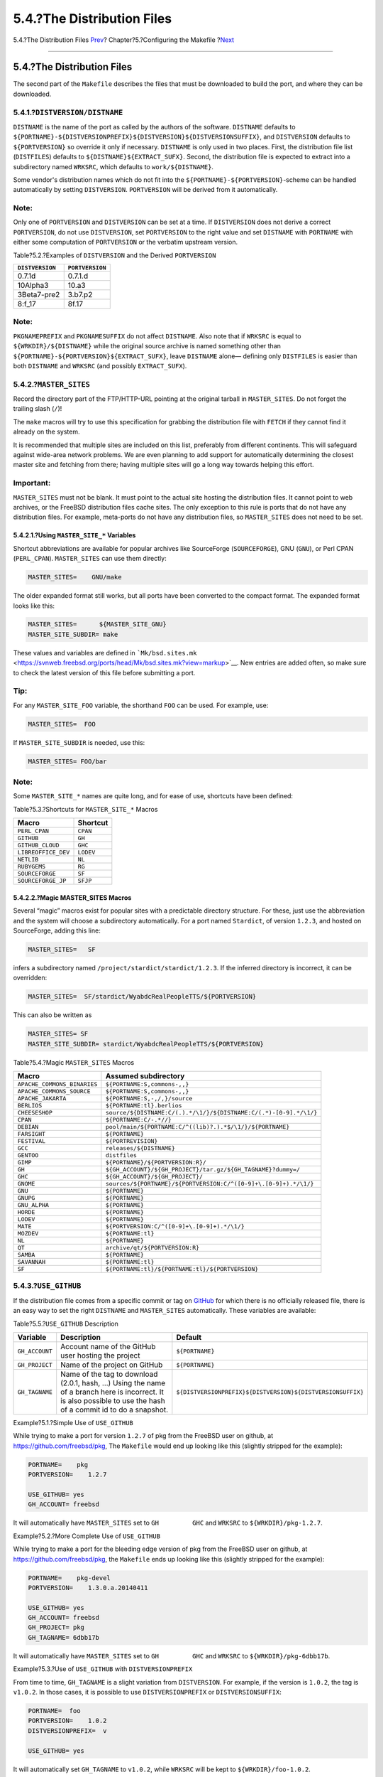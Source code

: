 ===========================
5.4.?The Distribution Files
===========================

.. raw:: html

   <div class="navheader">

5.4.?The Distribution Files
`Prev <makefile-categories.html>`__?
Chapter?5.?Configuring the Makefile
?\ `Next <makefile-maintainer.html>`__

--------------

.. raw:: html

   </div>

.. raw:: html

   <div class="sect1">

.. raw:: html

   <div class="titlepage" xmlns="">

.. raw:: html

   <div>

.. raw:: html

   <div>

5.4.?The Distribution Files
---------------------------

.. raw:: html

   </div>

.. raw:: html

   </div>

.. raw:: html

   </div>

The second part of the ``Makefile`` describes the files that must be
downloaded to build the port, and where they can be downloaded.

.. raw:: html

   <div class="sect2">

.. raw:: html

   <div class="titlepage" xmlns="">

.. raw:: html

   <div>

.. raw:: html

   <div>

5.4.1.?\ ``DISTVERSION/DISTNAME``
~~~~~~~~~~~~~~~~~~~~~~~~~~~~~~~~~

.. raw:: html

   </div>

.. raw:: html

   </div>

.. raw:: html

   </div>

``DISTNAME`` is the name of the port as called by the authors of the
software. ``DISTNAME`` defaults to
``${PORTNAME}-${DISTVERSIONPREFIX}${DISTVERSION}${DISTVERSIONSUFFIX}``,
and ``DISTVERSION`` defaults to ``${PORTVERSION}`` so override it only
if necessary. ``DISTNAME`` is only used in two places. First, the
distribution file list (``DISTFILES``) defaults to
``${DISTNAME}``\ ``${EXTRACT_SUFX}``. Second, the distribution file is
expected to extract into a subdirectory named ``WRKSRC``, which defaults
to ``work/${DISTNAME}``.

Some vendor's distribution names which do not fit into the
``${PORTNAME}-${PORTVERSION}``-scheme can be handled automatically by
setting ``DISTVERSION``. ``PORTVERSION`` will be derived from it
automatically.

.. raw:: html

   <div class="note" xmlns="">

Note:
~~~~~

Only one of ``PORTVERSION`` and ``DISTVERSION`` can be set at a time. If
``DISTVERSION`` does not derive a correct ``PORTVERSION``, do not use
``DISTVERSION``, set ``PORTVERSION`` to the right value and set
``DISTNAME`` with ``PORTNAME`` with either some computation of
``PORTVERSION`` or the verbatim upstream version.

.. raw:: html

   </div>

.. raw:: html

   <div class="table">

.. raw:: html

   <div class="table-title">

Table?5.2.?Examples of ``DISTVERSION`` and the Derived ``PORTVERSION``

.. raw:: html

   </div>

.. raw:: html

   <div class="table-contents">

+-------------------+-------------------+
| ``DISTVERSION``   | ``PORTVERSION``   |
+===================+===================+
| 0.7.1d            | 0.7.1.d           |
+-------------------+-------------------+
| 10Alpha3          | 10.a3             |
+-------------------+-------------------+
| 3Beta7-pre2       | 3.b7.p2           |
+-------------------+-------------------+
| 8:f\_17           | 8f.17             |
+-------------------+-------------------+

.. raw:: html

   </div>

.. raw:: html

   </div>

.. raw:: html

   <div class="note" xmlns="">

Note:
~~~~~

``PKGNAMEPREFIX`` and ``PKGNAMESUFFIX`` do not affect ``DISTNAME``. Also
note that if ``WRKSRC`` is equal to ``${WRKDIR}/${DISTNAME}`` while the
original source archive is named something other than
``${PORTNAME}-${PORTVERSION}${EXTRACT_SUFX}``, leave ``DISTNAME`` alone—
defining only ``DISTFILES`` is easier than both ``DISTNAME`` and
``WRKSRC`` (and possibly ``EXTRACT_SUFX``).

.. raw:: html

   </div>

.. raw:: html

   </div>

.. raw:: html

   <div class="sect2">

.. raw:: html

   <div class="titlepage" xmlns="">

.. raw:: html

   <div>

.. raw:: html

   <div>

5.4.2.?\ ``MASTER_SITES``
~~~~~~~~~~~~~~~~~~~~~~~~~

.. raw:: html

   </div>

.. raw:: html

   </div>

.. raw:: html

   </div>

Record the directory part of the FTP/HTTP-URL pointing at the original
tarball in ``MASTER_SITES``. Do not forget the trailing slash (``/``)!

The ``make`` macros will try to use this specification for grabbing the
distribution file with ``FETCH`` if they cannot find it already on the
system.

It is recommended that multiple sites are included on this list,
preferably from different continents. This will safeguard against
wide-area network problems. We are even planning to add support for
automatically determining the closest master site and fetching from
there; having multiple sites will go a long way towards helping this
effort.

.. raw:: html

   <div class="important" xmlns="">

Important:
~~~~~~~~~~

``MASTER_SITES`` must not be blank. It must point to the actual site
hosting the distribution files. It cannot point to web archives, or the
FreeBSD distribution files cache sites. The only exception to this rule
is ports that do not have any distribution files. For example,
meta-ports do not have any distribution files, so ``MASTER_SITES`` does
not need to be set.

.. raw:: html

   </div>

.. raw:: html

   <div class="sect3">

.. raw:: html

   <div class="titlepage" xmlns="">

.. raw:: html

   <div>

.. raw:: html

   <div>

5.4.2.1.?Using ``MASTER_SITE_*`` Variables
^^^^^^^^^^^^^^^^^^^^^^^^^^^^^^^^^^^^^^^^^^

.. raw:: html

   </div>

.. raw:: html

   </div>

.. raw:: html

   </div>

Shortcut abbreviations are available for popular archives like
SourceForge (``SOURCEFORGE``), GNU (``GNU``), or Perl CPAN
(``PERL_CPAN``). ``MASTER_SITES`` can use them directly:

.. code:: programlisting

    MASTER_SITES=    GNU/make

The older expanded format still works, but all ports have been converted
to the compact format. The expanded format looks like this:

.. code:: programlisting

    MASTER_SITES=      ${MASTER_SITE_GNU}
    MASTER_SITE_SUBDIR= make

These values and variables are defined in
```Mk/bsd.sites.mk`` <https://svnweb.freebsd.org/ports/head/Mk/bsd.sites.mk?view=markup>`__.
New entries are added often, so make sure to check the latest version of
this file before submitting a port.

.. raw:: html

   <div class="tip" xmlns="">

Tip:
~~~~

For any ``MASTER_SITE_FOO`` variable, the shorthand ``FOO`` can be used.
For example, use:

.. code:: programlisting

    MASTER_SITES=  FOO

If ``MASTER_SITE_SUBDIR`` is needed, use this:

.. code:: programlisting

    MASTER_SITES= FOO/bar

.. raw:: html

   </div>

.. raw:: html

   <div class="note" xmlns="">

Note:
~~~~~

Some ``MASTER_SITE_*`` names are quite long, and for ease of use,
shortcuts have been defined:

.. raw:: html

   <div class="table" xmlns="http://www.w3.org/1999/xhtml">

.. raw:: html

   <div class="table-title">

Table?5.3.?Shortcuts for ``MASTER_SITE_*`` Macros

.. raw:: html

   </div>

.. raw:: html

   <div class="table-contents">

+-----------------------+-------------+
| Macro                 | Shortcut    |
+=======================+=============+
| ``PERL_CPAN``         | ``CPAN``    |
+-----------------------+-------------+
| ``GITHUB``            | ``GH``      |
+-----------------------+-------------+
| ``GITHUB_CLOUD``      | ``GHC``     |
+-----------------------+-------------+
| ``LIBREOFFICE_DEV``   | ``LODEV``   |
+-----------------------+-------------+
| ``NETLIB``            | ``NL``      |
+-----------------------+-------------+
| ``RUBYGEMS``          | ``RG``      |
+-----------------------+-------------+
| ``SOURCEFORGE``       | ``SF``      |
+-----------------------+-------------+
| ``SOURCEFORGE_JP``    | ``SFJP``    |
+-----------------------+-------------+

.. raw:: html

   </div>

.. raw:: html

   </div>

.. raw:: html

   </div>

.. raw:: html

   </div>

.. raw:: html

   <div class="sect3">

.. raw:: html

   <div class="titlepage" xmlns="">

.. raw:: html

   <div>

.. raw:: html

   <div>

5.4.2.2.?Magic MASTER\_SITES Macros
^^^^^^^^^^^^^^^^^^^^^^^^^^^^^^^^^^^

.. raw:: html

   </div>

.. raw:: html

   </div>

.. raw:: html

   </div>

Several “magic” macros exist for popular sites with a predictable
directory structure. For these, just use the abbreviation and the system
will choose a subdirectory automatically. For a port named ``Stardict``,
of version ``1.2.3``, and hosted on SourceForge, adding this line:

.. code:: programlisting

    MASTER_SITES=   SF

infers a subdirectory named ``/project/stardict/stardict/1.2.3``. If the
inferred directory is incorrect, it can be overridden:

.. code:: programlisting

    MASTER_SITES=  SF/stardict/WyabdcRealPeopleTTS/${PORTVERSION}

This can also be written as

.. code:: programlisting

    MASTER_SITES= SF
    MASTER_SITE_SUBDIR= stardict/WyabdcRealPeopleTTS/${PORTVERSION}

.. raw:: html

   <div class="table">

.. raw:: html

   <div class="table-title">

Table?5.4.?Magic ``MASTER_SITES`` Macros

.. raw:: html

   </div>

.. raw:: html

   <div class="table-contents">

+-------------------------------+---------------------------------------------------------------------+
| Macro                         | Assumed subdirectory                                                |
+===============================+=====================================================================+
| ``APACHE_COMMONS_BINARIES``   | ``${PORTNAME:S,commons-,,}``                                        |
+-------------------------------+---------------------------------------------------------------------+
| ``APACHE_COMMONS_SOURCE``     | ``${PORTNAME:S,commons-,,}``                                        |
+-------------------------------+---------------------------------------------------------------------+
| ``APACHE_JAKARTA``            | ``${PORTNAME:S,-,/,}/source``                                       |
+-------------------------------+---------------------------------------------------------------------+
| ``BERLIOS``                   | ``${PORTNAME:tl}.berlios``                                          |
+-------------------------------+---------------------------------------------------------------------+
| ``CHEESESHOP``                | ``source/${DISTNAME:C/(.).*/\1/}/${DISTNAME:C/(.*)-[0-9].*/\1/}``   |
+-------------------------------+---------------------------------------------------------------------+
| ``CPAN``                      | ``${PORTNAME:C/-.*//}``                                             |
+-------------------------------+---------------------------------------------------------------------+
| ``DEBIAN``                    | ``pool/main/${PORTNAME:C/^((lib)?.).*$/\1/}/${PORTNAME}``           |
+-------------------------------+---------------------------------------------------------------------+
| ``FARSIGHT``                  | ``${PORTNAME}``                                                     |
+-------------------------------+---------------------------------------------------------------------+
| ``FESTIVAL``                  | ``${PORTREVISION}``                                                 |
+-------------------------------+---------------------------------------------------------------------+
| ``GCC``                       | ``releases/${DISTNAME}``                                            |
+-------------------------------+---------------------------------------------------------------------+
| ``GENTOO``                    | ``distfiles``                                                       |
+-------------------------------+---------------------------------------------------------------------+
| ``GIMP``                      | ``${PORTNAME}/${PORTVERSION:R}/``                                   |
+-------------------------------+---------------------------------------------------------------------+
| ``GH``                        | ``${GH_ACCOUNT}/${GH_PROJECT}/tar.gz/${GH_TAGNAME}?dummy=/``        |
+-------------------------------+---------------------------------------------------------------------+
| ``GHC``                       | ``${GH_ACCOUNT}/${GH_PROJECT}/``                                    |
+-------------------------------+---------------------------------------------------------------------+
| ``GNOME``                     | ``sources/${PORTNAME}/${PORTVERSION:C/^([0-9]+\.[0-9]+).*/\1/}``    |
+-------------------------------+---------------------------------------------------------------------+
| ``GNU``                       | ``${PORTNAME}``                                                     |
+-------------------------------+---------------------------------------------------------------------+
| ``GNUPG``                     | ``${PORTNAME}``                                                     |
+-------------------------------+---------------------------------------------------------------------+
| ``GNU_ALPHA``                 | ``${PORTNAME}``                                                     |
+-------------------------------+---------------------------------------------------------------------+
| ``HORDE``                     | ``${PORTNAME}``                                                     |
+-------------------------------+---------------------------------------------------------------------+
| ``LODEV``                     | ``${PORTNAME}``                                                     |
+-------------------------------+---------------------------------------------------------------------+
| ``MATE``                      | ``${PORTVERSION:C/^([0-9]+\.[0-9]+).*/\1/}``                        |
+-------------------------------+---------------------------------------------------------------------+
| ``MOZDEV``                    | ``${PORTNAME:tl}``                                                  |
+-------------------------------+---------------------------------------------------------------------+
| ``NL``                        | ``${PORTNAME}``                                                     |
+-------------------------------+---------------------------------------------------------------------+
| ``QT``                        | ``archive/qt/${PORTVERSION:R}``                                     |
+-------------------------------+---------------------------------------------------------------------+
| ``SAMBA``                     | ``${PORTNAME}``                                                     |
+-------------------------------+---------------------------------------------------------------------+
| ``SAVANNAH``                  | ``${PORTNAME:tl}``                                                  |
+-------------------------------+---------------------------------------------------------------------+
| ``SF``                        | ``${PORTNAME:tl}/${PORTNAME:tl}/${PORTVERSION}``                    |
+-------------------------------+---------------------------------------------------------------------+

.. raw:: html

   </div>

.. raw:: html

   </div>

.. raw:: html

   </div>

.. raw:: html

   </div>

.. raw:: html

   <div class="sect2">

.. raw:: html

   <div class="titlepage" xmlns="">

.. raw:: html

   <div>

.. raw:: html

   <div>

5.4.3.?\ ``USE_GITHUB``
~~~~~~~~~~~~~~~~~~~~~~~

.. raw:: html

   </div>

.. raw:: html

   </div>

.. raw:: html

   </div>

If the distribution file comes from a specific commit or tag on
`GitHub <https://github.com>`__ for which there is no officially
released file, there is an easy way to set the right ``DISTNAME`` and
``MASTER_SITES`` automatically. These variables are available:

.. raw:: html

   <div class="table">

.. raw:: html

   <div class="table-title">

Table?5.5.?\ ``USE_GITHUB`` Description

.. raw:: html

   </div>

.. raw:: html

   <div class="table-contents">

+------------------+---------------------------------------------------------------------------------------------------------------------------------------------------------------------+--------------------------------------------------------------+
| Variable         | Description                                                                                                                                                         | Default                                                      |
+==================+=====================================================================================================================================================================+==============================================================+
| ``GH_ACCOUNT``   | Account name of the GitHub user hosting the project                                                                                                                 | ``${PORTNAME}``                                              |
+------------------+---------------------------------------------------------------------------------------------------------------------------------------------------------------------+--------------------------------------------------------------+
| ``GH_PROJECT``   | Name of the project on GitHub                                                                                                                                       | ``${PORTNAME}``                                              |
+------------------+---------------------------------------------------------------------------------------------------------------------------------------------------------------------+--------------------------------------------------------------+
| ``GH_TAGNAME``   | Name of the tag to download (2.0.1, hash, ...) Using the name of a branch here is incorrect. It is also possible to use the hash of a commit id to do a snapshot.   | ``${DISTVERSIONPREFIX}${DISTVERSION}${DISTVERSIONSUFFIX}``   |
+------------------+---------------------------------------------------------------------------------------------------------------------------------------------------------------------+--------------------------------------------------------------+

.. raw:: html

   </div>

.. raw:: html

   </div>

.. raw:: html

   <div class="example">

.. raw:: html

   <div class="example-title">

Example?5.1.?Simple Use of ``USE_GITHUB``

.. raw:: html

   </div>

.. raw:: html

   <div class="example-contents">

While trying to make a port for version ``1.2.7`` of pkg from the
FreeBSD user on github, at https://github.com/freebsd/pkg, The
``Makefile`` would end up looking like this (slightly stripped for the
example):

.. code:: programlisting

    PORTNAME=    pkg
    PORTVERSION=    1.2.7

    USE_GITHUB= yes
    GH_ACCOUNT= freebsd

It will automatically have ``MASTER_SITES`` set to ``GH         GHC``
and ``WRKSRC`` to ``${WRKDIR}/pkg-1.2.7``.

.. raw:: html

   </div>

.. raw:: html

   </div>

.. raw:: html

   <div class="example">

.. raw:: html

   <div class="example-title">

Example?5.2.?More Complete Use of ``USE_GITHUB``

.. raw:: html

   </div>

.. raw:: html

   <div class="example-contents">

While trying to make a port for the bleeding edge version of pkg from
the FreeBSD user on github, at https://github.com/freebsd/pkg, the
``Makefile`` ends up looking like this (slightly stripped for the
example):

.. code:: programlisting

    PORTNAME=    pkg-devel
    PORTVERSION=    1.3.0.a.20140411

    USE_GITHUB= yes
    GH_ACCOUNT= freebsd
    GH_PROJECT= pkg
    GH_TAGNAME= 6dbb17b

It will automatically have ``MASTER_SITES`` set to ``GH         GHC``
and ``WRKSRC`` to ``${WRKDIR}/pkg-6dbb17b``.

.. raw:: html

   </div>

.. raw:: html

   </div>

.. raw:: html

   <div class="example">

.. raw:: html

   <div class="example-title">

Example?5.3.?Use of ``USE_GITHUB`` with ``DISTVERSIONPREFIX``

.. raw:: html

   </div>

.. raw:: html

   <div class="example-contents">

From time to time, ``GH_TAGNAME`` is a slight variation from
``DISTVERSION``. For example, if the version is ``1.0.2``, the tag is
``v1.0.2``. In those cases, it is possible to use ``DISTVERSIONPREFIX``
or ``DISTVERSIONSUFFIX``:

.. code:: programlisting

    PORTNAME=  foo
    PORTVERSION=    1.0.2
    DISTVERSIONPREFIX=  v

    USE_GITHUB= yes

It will automatically set ``GH_TAGNAME`` to ``v1.0.2``, while ``WRKSRC``
will be kept to ``${WRKDIR}/foo-1.0.2``.

.. raw:: html

   </div>

.. raw:: html

   </div>

.. raw:: html

   <div class="sect3">

.. raw:: html

   <div class="titlepage" xmlns="">

.. raw:: html

   <div>

.. raw:: html

   <div>

5.4.3.1.?Fetching Multiple Files From GitHub
^^^^^^^^^^^^^^^^^^^^^^^^^^^^^^^^^^^^^^^^^^^^

.. raw:: html

   </div>

.. raw:: html

   </div>

.. raw:: html

   </div>

The ``USE_GITHUB`` framework also supports fetching multiple
distribution files from different places in GitHub. It works in a way
very similar to `Section?5.4.8, “Multiple Distribution or Patches Files
from Multiple
Locations” <makefile-distfiles.html#porting-master-sites-n>`__.

Multiple values are added to ``GH_ACCOUNT``, ``GH_PROJECT``, and
``GH_TAGNAME``. Each different value is assigned a tag. The main value
can either have no tag, or the ``:DEFAULT`` tag. A value can be omitted
if it is the same as the default as listed in `Table?5.5,
“\ ``USE_GITHUB``
Description” <makefile-distfiles.html#makefile-master_sites-github-description>`__.

For each tag, a ``${WRKSRC_tag``} helper variable is created, containing
the directory into which the file has been extracted. The
``${WRKSRC_tag``} variables can be used to move directories around
during ``post-extract``, or add to ``CONFIGURE_ARGS``, or whatever is
needed so that the software builds correctly.

.. raw:: html

   <div class="example">

.. raw:: html

   <div class="example-title">

Example?5.4.?Use of ``USE_GITHUB`` with Multiple Distribution Files

.. raw:: html

   </div>

.. raw:: html

   <div class="example-contents">

From time to time, there is a need to fetch more than one distribution
file. For example, when the upstream git repository uses submodules.
This can be done easily using tags in the ``GH_*`` variables:

.. code:: programlisting

    PORTNAME= foo
    PORTVERSION=    1.0.2

    USE_GITHUB= yes
    GH_ACCOUNT= bar:icons,contrib
    GH_PROJECT= foo-icons:icons foo-contrib:contrib
    GH_TAGNAME= 1.0:icons fa579bc:contrib

    CONFIGURE_ARGS= --with-contrib=${WRKSRC_contrib}

    post-extract:
          @${MV} ${WRKSRC_icons} ${WRKSRC}/icons

This will fetch three distribution files from github. The default one
comes from ``foo/foo`` and is version ``1.0.2``. The second one, tagged
``icons``, comes from ``bar/foo-icons`` and is in version ``1.0``. The
third one comes from ``bar/foo-contrib`` and uses the Git commit
``fa579bc``. The distribution files are named
``foo-foo-1.0.2_GH0.tar.gz``, ``bar-foo-icons-1.0_GH0.tar.gz``, and
``bar-foo-contrib-fa579bc_GH0.tar.gz``.

All the distribution files are extracted in ``${WRKDIR}`` in their
respective subdirectories. The default file is still extracted in
``${WRKSRC}``, in this case, ``${WRKDIR}/foo-1.0.2``. Each additional
distribution file is extracted in ``${WRKSRC_tag``}. Here, for the
``icons`` tag, it is called ``${WRKSRC_icons}`` and it contains
``${WRKDIR}/foo-icons-1.0``. The file with the ``contrib`` tag is called
``${WRKSRC_contrib}`` and contains ``${WRKDIR}/foo-contrib-fa579bc``.

.. raw:: html

   </div>

.. raw:: html

   </div>

.. raw:: html

   </div>

.. raw:: html

   </div>

.. raw:: html

   <div class="sect2">

.. raw:: html

   <div class="titlepage" xmlns="">

.. raw:: html

   <div>

.. raw:: html

   <div>

5.4.4.?\ ``EXTRACT_SUFX``
~~~~~~~~~~~~~~~~~~~~~~~~~

.. raw:: html

   </div>

.. raw:: html

   </div>

.. raw:: html

   </div>

If there is one distribution file, and it uses an odd suffix to indicate
the compression mechanism, set ``EXTRACT_SUFX``.

For example, if the distribution file was named ``foo.tar.gzip`` instead
of the more normal ``foo.tar.gz``, write:

.. code:: programlisting

    DISTNAME=   foo
    EXTRACT_SUFX=   .tar.gzip

The ``USES=tar[:xxx``], ``USES=lha`` or ``USES=zip`` automatically set
``EXTRACT_SUFX`` to the most common archives extensions as necessary,
see `Chapter?15, *Values of ``USES``* <uses.html#uses-values>`__ for
more details. If neither of these are set then ``EXTRACT_SUFX`` defaults
to ``.tar.gz``.

.. raw:: html

   <div class="note" xmlns="">

Note:
~~~~~

As ``EXTRACT_SUFX`` is only used in ``DISTFILES``, only set one of
them..

.. raw:: html

   </div>

.. raw:: html

   </div>

.. raw:: html

   <div class="sect2">

.. raw:: html

   <div class="titlepage" xmlns="">

.. raw:: html

   <div>

.. raw:: html

   <div>

5.4.5.?\ ``DISTFILES``
~~~~~~~~~~~~~~~~~~~~~~

.. raw:: html

   </div>

.. raw:: html

   </div>

.. raw:: html

   </div>

Sometimes the names of the files to be downloaded have no resemblance to
the name of the port. For example, it might be called ``source.tar.gz``
or similar. In other cases the application's source code might be in
several different archives, all of which must be downloaded.

If this is the case, set ``DISTFILES`` to be a space separated list of
all the files that must be downloaded.

.. code:: programlisting

    DISTFILES=   source1.tar.gz source2.tar.gz

If not explicitly set, ``DISTFILES`` defaults to
``${DISTNAME}${EXTRACT_SUFX}``.

.. raw:: html

   </div>

.. raw:: html

   <div class="sect2">

.. raw:: html

   <div class="titlepage" xmlns="">

.. raw:: html

   <div>

.. raw:: html

   <div>

5.4.6.?\ ``EXTRACT_ONLY``
~~~~~~~~~~~~~~~~~~~~~~~~~

.. raw:: html

   </div>

.. raw:: html

   </div>

.. raw:: html

   </div>

If only some of the ``DISTFILES`` must be extracted—for example, one of
them is the source code, while another is an uncompressed document—list
the filenames that must be extracted in ``EXTRACT_ONLY``.

.. code:: programlisting

    DISTFILES=    source.tar.gz manual.html
    EXTRACT_ONLY=   source.tar.gz

When none of the ``DISTFILES`` need to be uncompressed, set
``EXTRACT_ONLY`` to the empty string.

.. code:: programlisting

    EXTRACT_ONLY=

.. raw:: html

   </div>

.. raw:: html

   <div class="sect2">

.. raw:: html

   <div class="titlepage" xmlns="">

.. raw:: html

   <div>

.. raw:: html

   <div>

5.4.7.?\ ``PATCHFILES``
~~~~~~~~~~~~~~~~~~~~~~~

.. raw:: html

   </div>

.. raw:: html

   </div>

.. raw:: html

   </div>

If the port requires some additional patches that are available by FTP
or HTTP, set ``PATCHFILES`` to the names of the files and
``PATCH_SITES`` to the URL of the directory that contains them (the
format is the same as ``MASTER_SITES``).

If the patch is not relative to the top of the source tree (that is,
``WRKSRC``) because it contains some extra pathnames, set
``PATCH_DIST_STRIP`` accordingly. For instance, if all the pathnames in
the patch have an extra ``foozolix-1.0/`` in front of the filenames,
then set ``PATCH_DIST_STRIP=-p1``.

Do not worry if the patches are compressed; they will be decompressed
automatically if the filenames end with ``.Z``, ``.gz``, ``.bz2`` or
``.xz``.

If the patch is distributed with some other files, such as
documentation, in a ``gzip``\ ped tarball, using ``PATCHFILES`` is not
possible. If that is the case, add the name and the location of the
patch tarball to ``DISTFILES`` and ``MASTER_SITES``. Then, use
``EXTRA_PATCHES`` to point to those files and ``bsd.port.mk`` will
automatically apply them. In particular, do *not* copy patch files into
``${PATCHDIR}``. That directory may not be writable.

.. raw:: html

   <div class="tip" xmlns="">

Tip:
~~~~

If there are multiple patches and they need mixed values for the strip
parameter, it can be added alongside the patch name in ``PATCHFILES``,
e.g:

.. code:: programlisting

    PATCHFILES= patch1 patch2:-p1

This does not conflict with `the master site grouping
feature <makefile-distfiles.html#porting-master-sites-n>`__, adding a
group also works:

.. code:: programlisting

    PATCHFILES= patch2:-p1:source2

.. raw:: html

   </div>

.. raw:: html

   <div class="note" xmlns="">

Note:
~~~~~

The tarball will have been extracted alongside the regular source by
then, so there is no need to explicitly extract it if it is a regular
``gzip``\ ped or ``compress``\ ed tarball. Take extra care not to
overwrite something that already exists in that directory if extracting
it manually. Also, do not forget to add a command to remove the copied
patch in the ``pre-clean`` target.

.. raw:: html

   </div>

.. raw:: html

   </div>

.. raw:: html

   <div class="sect2">

.. raw:: html

   <div class="titlepage" xmlns="">

.. raw:: html

   <div>

.. raw:: html

   <div>

5.4.8.?Multiple Distribution or Patches Files from Multiple Locations
~~~~~~~~~~~~~~~~~~~~~~~~~~~~~~~~~~~~~~~~~~~~~~~~~~~~~~~~~~~~~~~~~~~~~

.. raw:: html

   </div>

.. raw:: html

   </div>

.. raw:: html

   </div>

(Consider this to be a somewhat “advanced topic”; those new to this
document may wish to skip this section at first).

This section has information on the fetching mechanism known as both
``MASTER_SITES:n`` and ``MASTER_SITES_NN``. We will refer to this
mechanism as ``MASTER_SITES:n``.

A little background first. OpenBSD has a neat feature inside
``DISTFILES`` and ``PATCHFILES`` which allows files and patches to be
postfixed with ``:n`` identifiers. Here, ``n`` can be both ``[0-9]`` and
denote a group designation. For example:

.. code:: programlisting

    DISTFILES=  alpha:0 beta:1

In OpenBSD, distribution file ``alpha`` will be associated with variable
``MASTER_SITES0`` instead of our common ``MASTER_SITES`` and ``beta``
with ``MASTER_SITES1``.

This is a very interesting feature which can decrease that endless
search for the correct download site.

Just picture 2 files in ``DISTFILES`` and 20 sites in ``MASTER_SITES``,
the sites slow as hell where ``beta`` is carried by all sites in
``MASTER_SITES``, and ``alpha`` can only be found in the 20th site. It
would be such a waste to check all of them if the maintainer knew this
beforehand, would it not? Not a good start for that lovely weekend!

Now that you have the idea, just imagine more ``DISTFILES`` and more
``MASTER_SITES``. Surely our “distfiles survey meister” would appreciate
the relief to network strain that this would bring.

In the next sections, information will follow on the FreeBSD
implementation of this idea. We improved a bit on OpenBSD's concept.

.. raw:: html

   <div class="sect3">

.. raw:: html

   <div class="titlepage" xmlns="">

.. raw:: html

   <div>

.. raw:: html

   <div>

5.4.8.1.?Simplified Information
^^^^^^^^^^^^^^^^^^^^^^^^^^^^^^^

.. raw:: html

   </div>

.. raw:: html

   </div>

.. raw:: html

   </div>

This section explains how to quickly prepare fine grained fetching of
multiple distribution files and patches from different sites and
subdirectories. We describe here a case of simplified ``MASTER_SITES:n``
usage. This will be sufficient for most scenarios. More detailed
information are available in `Section?5.4.8.2, “Detailed
Information” <makefile-distfiles.html#ports-master-sites-n-detailed>`__.

Some applications consist of multiple distribution files that must be
downloaded from a number of different sites. For example, Ghostscript
consists of the core of the program, and then a large number of driver
files that are used depending on the user's printer. Some of these
driver files are supplied with the core, but many others must be
downloaded from a variety of different sites.

To support this, each entry in ``DISTFILES`` may be followed by a colon
and a “tag name”. Each site listed in ``MASTER_SITES`` is then followed
by a colon, and the tag that indicates which distribution files are
downloaded from this site.

For example, consider an application with the source split in two parts,
``source1.tar.gz`` and ``source2.tar.gz``, which must be downloaded from
two different sites. The port's ``Makefile`` would include lines like
`Example?5.5, “Simplified Use of ``MASTER_SITES:n`` with One File Per
Site” <makefile-distfiles.html#ports-master-sites-n-example-simple-use-one-file-per-site>`__.

.. raw:: html

   <div class="example">

.. raw:: html

   <div class="example-title">

Example?5.5.?Simplified Use of ``MASTER_SITES:n`` with One File Per Site

.. raw:: html

   </div>

.. raw:: html

   <div class="example-contents">

.. code:: programlisting

    MASTER_SITES= ftp://ftp1.example.com/:source1 \
            http://www.example.com/:source2
    DISTFILES=  source1.tar.gz:source1 \
            source2.tar.gz:source2

.. raw:: html

   </div>

.. raw:: html

   </div>

Multiple distribution files can have the same tag. Continuing the
previous example, suppose that there was a third distfile,
``source3.tar.gz``, that is downloaded from ``ftp.example2.com``. The
``Makefile`` would then be written like `Example?5.6, “Simplified Use of
``MASTER_SITES:n`` with More Than One File Per
Site” <makefile-distfiles.html#ports-master-sites-n-example-simple-use-more-than-one-file-per-site>`__.

.. raw:: html

   <div class="example">

.. raw:: html

   <div class="example-title">

Example?5.6.?Simplified Use of ``MASTER_SITES:n`` with More Than One
File Per Site

.. raw:: html

   </div>

.. raw:: html

   <div class="example-contents">

.. code:: programlisting

    MASTER_SITES=   ftp://ftp.example.com/:source1 \
            http://www.example.com/:source2
    DISTFILES=  source1.tar.gz:source1 \
            source2.tar.gz:source2 \
            source3.tar.gz:source2

.. raw:: html

   </div>

.. raw:: html

   </div>

.. raw:: html

   </div>

.. raw:: html

   <div class="sect3">

.. raw:: html

   <div class="titlepage" xmlns="">

.. raw:: html

   <div>

.. raw:: html

   <div>

5.4.8.2.?Detailed Information
^^^^^^^^^^^^^^^^^^^^^^^^^^^^^

.. raw:: html

   </div>

.. raw:: html

   </div>

.. raw:: html

   </div>

Okay, so the previous example did not reflect the new port's needs? In
this section we will explain in detail how the fine grained fetching
mechanism ``MASTER_SITES:n`` works and how it can be used.

.. raw:: html

   <div class="orderedlist">

#. Elements can be postfixed with ``:n`` where *``n``* is ``[^:,]+``,
   that is, *``n``* could conceptually be any alphanumeric string but we
   will limit it to ``[a-zA-Z_][0-9a-zA-Z_]+`` for now.

   Moreover, string matching is case sensitive; that is, ``n`` is
   different from ``N``.

   However, these words cannot be used for postfixing purposes since
   they yield special meaning: ``default``, ``all`` and ``ALL`` (they
   are used internally in item
   `ii <makefile-distfiles.html#porting-master-sites-n-what-changes-in-port-targets>`__).
   Furthermore, ``DEFAULT`` is a special purpose word (check item
   `3 <makefile-distfiles.html#porting-master-sites-n-DEFAULT-group>`__).

#. Elements postfixed with ``:n`` belong to the group ``n``, ``:m``
   belong to group ``m`` and so forth.

#. Elements without a postfix are groupless, they all belong to the
   special group ``DEFAULT``. Any elements postfixed with ``DEFAULT``,
   is just being redundant unless an element belongs to both ``DEFAULT``
   and other groups at the same time (check item
   `5 <makefile-distfiles.html#porting-master-sites-n-comma-operator>`__).

   These examples are equivalent but the first one is preferred:

   .. code:: programlisting

       MASTER_SITES=    alpha

   .. code:: programlisting

       MASTER_SITES=    alpha:DEFAULT

#. Groups are not exclusive, an element may belong to several different
   groups at the same time and a group can either have either several
   different elements or none at all.

#. When an element belongs to several groups at the same time, use the
   comma operator (``,``).

   Instead of repeating it several times, each time with a different
   postfix, we can list several groups at once in a single postfix. For
   instance, ``:m,n,o`` marks an element that belongs to group ``m``,
   ``n`` and ``o``.

   All these examples are equivalent but the last one is preferred:

   .. code:: programlisting

       MASTER_SITES=   alpha alpha:SOME_SITE

   .. code:: programlisting

       MASTER_SITES=    alpha:DEFAULT alpha:SOME_SITE

   .. code:: programlisting

       MASTER_SITES=    alpha:SOME_SITE,DEFAULT

   .. code:: programlisting

       MASTER_SITES=  alpha:DEFAULT,SOME_SITE

#. All sites within a given group are sorted according to
   ``MASTER_SORT_AWK``. All groups within ``MASTER_SITES`` and
   ``PATCH_SITES`` are sorted as well.

#. Group semantics can be used in any of the variables ``MASTER_SITES``,
   ``PATCH_SITES``, ``MASTER_SITE_SUBDIR``, ``PATCH_SITE_SUBDIR``,
   ``DISTFILES``, and ``PATCHFILES`` according to this syntax:

   .. raw:: html

      <div class="orderedlist">

   #. All ``MASTER_SITES``, ``PATCH_SITES``, ``MASTER_SITE_SUBDIR`` and
      ``PATCH_SITE_SUBDIR`` elements must be terminated with the forward
      slash ``/`` character. If any elements belong to any groups, the
      group postfix ``:n`` must come right after the terminator ``/``.
      The ``MASTER_SITES:n`` mechanism relies on the existence of the
      terminator ``/`` to avoid confusing elements where a ``:n`` is a
      valid part of the element with occurrences where ``:n`` denotes
      group ``n``. For compatibility purposes, since the ``/``
      terminator was not required before in both ``MASTER_SITE_SUBDIR``
      and ``PATCH_SITE_SUBDIR`` elements, if the postfix immediate
      preceding character is not a ``/`` then ``:n`` will be considered
      a valid part of the element instead of a group postfix even if an
      element is postfixed with ``:n``. See both `Example?5.7, “Detailed
      Use of ``MASTER_SITES:n`` in
      ``MASTER_SITE_SUBDIR``\ ” <makefile-distfiles.html#ports-master-sites-n-example-detailed-use-master-site-subdir>`__
      and `Example?5.8, “Detailed Use of ``MASTER_SITES:n`` with Comma
      Operator, Multiple Files, Multiple Sites and Multiple
      Subdirectories” <makefile-distfiles.html#ports-master-sites-n-example-detailed-use-complete-example-master-sites>`__.

      .. raw:: html

         <div class="example">

      .. raw:: html

         <div class="example-title">

      Example?5.7.?Detailed Use of ``MASTER_SITES:n`` in
      ``MASTER_SITE_SUBDIR``

      .. raw:: html

         </div>

      .. raw:: html

         <div class="example-contents">

      .. code:: programlisting

          MASTER_SITE_SUBDIR=  old:n new/:NEW

      .. raw:: html

         <div class="itemizedlist">

      -  Directories within group ``DEFAULT`` -> old:n

      -  Directories within group ``NEW`` -> new

      .. raw:: html

         </div>

      .. raw:: html

         </div>

      .. raw:: html

         </div>

      | 

      .. raw:: html

         <div class="example">

      .. raw:: html

         <div class="example-title">

      Example?5.8.?Detailed Use of ``MASTER_SITES:n`` with Comma
      Operator, Multiple Files, Multiple Sites and Multiple
      Subdirectories

      .. raw:: html

         </div>

      .. raw:: html

         <div class="example-contents">

      .. code:: programlisting

          MASTER_SITES=    http://site1/%SUBDIR%/ http://site2/:DEFAULT \
                  http://site3/:group3 http://site4/:group4 \
                  http://site5/:group5 http://site6/:group6 \
                  http://site7/:DEFAULT,group6 \
                  http://site8/%SUBDIR%/:group6,group7 \
                  http://site9/:group8
          DISTFILES=  file1 file2:DEFAULT file3:group3 \
                  file4:group4,group5,group6 file5:grouping \
                  file6:group7
          MASTER_SITE_SUBDIR= directory-trial:1 directory-n/:groupn \
                  directory-one/:group6,DEFAULT \
                  directory

      The previous example results in this fine grained fetching. Sites
      are listed in the exact order they will be used.

      .. raw:: html

         <div class="itemizedlist">

      -  ``file1`` will be fetched from

         .. raw:: html

            <div class="itemizedlist">

         -  ``MASTER_SITE_OVERRIDE``

         -  http://site1/directory-trial:1/

         -  http://site1/directory-one/

         -  http://site1/directory/

         -  http://site2/

         -  http://site7/

         -  ``MASTER_SITE_BACKUP``

         .. raw:: html

            </div>

      -  ``file2`` will be fetched exactly as ``file1`` since they both
         belong to the same group

         .. raw:: html

            <div class="itemizedlist">

         -  ``MASTER_SITE_OVERRIDE``

         -  http://site1/directory-trial:1/

         -  http://site1/directory-one/

         -  http://site1/directory/

         -  http://site2/

         -  http://site7/

         -  ``MASTER_SITE_BACKUP``

         .. raw:: html

            </div>

      -  ``file3`` will be fetched from

         .. raw:: html

            <div class="itemizedlist">

         -  ``MASTER_SITE_OVERRIDE``

         -  http://site3/

         -  ``MASTER_SITE_BACKUP``

         .. raw:: html

            </div>

      -  ``file4`` will be fetched from

         .. raw:: html

            <div class="itemizedlist">

         -  ``MASTER_SITE_OVERRIDE``

         -  http://site4/

         -  http://site5/

         -  http://site6/

         -  http://site7/

         -  http://site8/directory-one/

         -  ``MASTER_SITE_BACKUP``

         .. raw:: html

            </div>

      -  ``file5`` will be fetched from

         .. raw:: html

            <div class="itemizedlist">

         -  ``MASTER_SITE_OVERRIDE``

         -  ``MASTER_SITE_BACKUP``

         .. raw:: html

            </div>

      -  ``file6`` will be fetched from

         .. raw:: html

            <div class="itemizedlist">

         -  ``MASTER_SITE_OVERRIDE``

         -  http://site8/

         -  ``MASTER_SITE_BACKUP``

         .. raw:: html

            </div>

      .. raw:: html

         </div>

      .. raw:: html

         </div>

      .. raw:: html

         </div>

      | 

   .. raw:: html

      </div>

#. How do I group one of the special macros from ``bsd.sites.mk``, for
   example, SourceForge (``SF``)?

   This has been simplified as much as possible. See `Example?5.9,
   “Detailed Use of ``MASTER_SITES:n`` with SourceForge
   (``SF``)” <makefile-distfiles.html#ports-master-sites-n-example-detailed-use-master-site-sourceforge>`__.

   .. raw:: html

      <div class="example">

   .. raw:: html

      <div class="example-title">

   Example?5.9.?Detailed Use of ``MASTER_SITES:n`` with SourceForge
   (``SF``)

   .. raw:: html

      </div>

   .. raw:: html

      <div class="example-contents">

   .. code:: programlisting

       MASTER_SITES= http://site1/ SF/something/1.0:sourceforge,TEST
       DISTFILES=  something.tar.gz:sourceforge

   ``something.tar.gz`` will be fetched from all sites within
   SourceForge.

   .. raw:: html

      </div>

   .. raw:: html

      </div>

   | 

#. How do I use this with ``PATCH*``?

   All examples were done with ``MASTER*`` but they work exactly the
   same for ``PATCH*`` ones as can be seen in `Example?5.10, “Simplified
   Use of ``MASTER_SITES:n`` with
   ``PATCH_SITES``\ ” <makefile-distfiles.html#ports-master-sites-n-example-detailed-use-patch-sites>`__.

   .. raw:: html

      <div class="example">

   .. raw:: html

      <div class="example-title">

   Example?5.10.?Simplified Use of ``MASTER_SITES:n`` with
   ``PATCH_SITES``

   .. raw:: html

      </div>

   .. raw:: html

      <div class="example-contents">

   .. code:: programlisting

       PATCH_SITES=    http://site1/ http://site2/:test
       PATCHFILES= patch1:test

   .. raw:: html

      </div>

   .. raw:: html

      </div>

   | 

.. raw:: html

   </div>

.. raw:: html

   </div>

.. raw:: html

   <div class="sect3">

.. raw:: html

   <div class="titlepage" xmlns="">

.. raw:: html

   <div>

.. raw:: html

   <div>

5.4.8.3.?What Does Change for Ports? What Does Not?
^^^^^^^^^^^^^^^^^^^^^^^^^^^^^^^^^^^^^^^^^^^^^^^^^^^

.. raw:: html

   </div>

.. raw:: html

   </div>

.. raw:: html

   </div>

.. raw:: html

   <div class="orderedlist">

#. All current ports remain the same. The ``MASTER_SITES:n`` feature
   code is only activated if there are elements postfixed with ``:n``
   like elements according to the aforementioned syntax rules,
   especially as shown in item
   `7 <makefile-distfiles.html#porting-master-sites-n-group-semantics>`__.

#. The port targets remain the same: ``checksum``, ``makesum``,
   ``patch``, ``configure``, ``build``, etc. With the obvious exceptions
   of ``do-fetch``, ``fetch-list``, ``master-sites`` and
   ``patch-sites``.

   .. raw:: html

      <div class="itemizedlist">

   -  ``do-fetch``: deploys the new grouping postfixed ``DISTFILES`` and
      ``PATCHFILES`` with their matching group elements within both
      ``MASTER_SITES`` and ``PATCH_SITES`` which use matching group
      elements within both ``MASTER_SITE_SUBDIR`` and
      ``PATCH_SITE_SUBDIR``. Check `Example?5.8, “Detailed Use of
      ``MASTER_SITES:n`` with Comma Operator, Multiple Files, Multiple
      Sites and Multiple
      Subdirectories” <makefile-distfiles.html#ports-master-sites-n-example-detailed-use-complete-example-master-sites>`__.

   -  ``fetch-list``: works like old ``fetch-list`` with the exception
      that it groups just like ``do-fetch``.

   -  ``master-sites`` and ``patch-sites``: (incompatible with older
      versions) only return the elements of group ``DEFAULT``; in fact,
      they execute targets ``master-sites-default`` and
      ``patch-sites-default`` respectively.

      Furthermore, using target either ``master-sites-all`` or
      ``patch-sites-all`` is preferred to directly checking either
      ``MASTER_SITES`` or ``PATCH_SITES``. Also, directly checking is
      not guaranteed to work in any future versions. Check item
      `B <makefile-distfiles.html#porting-master-sites-n-new-port-targets-master-sites-all>`__
      for more information on these new port targets.

   .. raw:: html

      </div>

#. New port targets

   .. raw:: html

      <div class="orderedlist">

   #. There are ``master-sites-n`` and ``patch-sites-n`` targets which
      will list the elements of the respective group *``n``* within
      ``MASTER_SITES`` and ``PATCH_SITES`` respectively. For instance,
      both ``master-sites-DEFAULT`` and ``patch-sites-DEFAULT`` will
      return the elements of group ``DEFAULT``, ``master-sites-test``
      and ``patch-sites-test`` of group ``test``, and thereon.

   #. There are new targets ``master-sites-all`` and ``patch-sites-all``
      which do the work of the old ``master-sites`` and ``patch-sites``
      ones. They return the elements of all groups as if they all
      belonged to the same group with the caveat that it lists as many
      ``MASTER_SITE_BACKUP`` and ``MASTER_SITE_OVERRIDE`` as there are
      groups defined within either ``DISTFILES`` or ``PATCHFILES``;
      respectively for ``master-sites-all`` and ``patch-sites-all``.

   .. raw:: html

      </div>

.. raw:: html

   </div>

.. raw:: html

   </div>

.. raw:: html

   </div>

.. raw:: html

   <div class="sect2">

.. raw:: html

   <div class="titlepage" xmlns="">

.. raw:: html

   <div>

.. raw:: html

   <div>

5.4.9.?\ ``DIST_SUBDIR``
~~~~~~~~~~~~~~~~~~~~~~~~

.. raw:: html

   </div>

.. raw:: html

   </div>

.. raw:: html

   </div>

Do not let the port clutter ``/usr/ports/distfiles``. If the port
requires a lot of files to be fetched, or contains a file that has a
name that might conflict with other ports (for example, ``Makefile``),
set ``DIST_SUBDIR`` to the name of the port (``${PORTNAME}`` or
``${PKGNAMEPREFIX}${PORTNAME}`` are fine). This will change ``DISTDIR``
from the default ``/usr/ports/distfiles`` to
``/usr/ports/distfiles/${DIST_SUBDIR}``, and in effect puts everything
that is required for the port into that subdirectory.

It will also look at the subdirectory with the same name on the backup
master site at ``ftp.FreeBSD.org``. (Setting ``DISTDIR`` explicitly in
``Makefile`` will not accomplish this, so please use ``DIST_SUBDIR``.)

.. raw:: html

   <div class="note" xmlns="">

Note:
~~~~~

This does not affect ``MASTER_SITES`` defined in the ``Makefile``.

.. raw:: html

   </div>

.. raw:: html

   </div>

.. raw:: html

   <div class="sect2">

.. raw:: html

   <div class="titlepage" xmlns="">

.. raw:: html

   <div>

.. raw:: html

   <div>

5.4.10.?\ ``ALWAYS_KEEP_DISTFILES``
~~~~~~~~~~~~~~~~~~~~~~~~~~~~~~~~~~~

.. raw:: html

   </div>

.. raw:: html

   </div>

.. raw:: html

   </div>

If the port uses binary distfiles and has a license that requires that
the source code is provided with packages distributed in binary form,
like GPL, ``ALWAYS_KEEP_DISTFILES`` will instruct the FreeBSD build
cluster to keep a copy of the files specified in ``DISTFILES``. Users of
these ports will generally not need these files, so it is a good idea to
only add the source distfiles to ``DISTFILES`` when ``PACKAGE_BUILDING``
is defined.

.. raw:: html

   <div class="example">

.. raw:: html

   <div class="example-title">

Example?5.11.?Use of ``ALWAYS_KEEP_DISTFILES``

.. raw:: html

   </div>

.. raw:: html

   <div class="example-contents">

.. code:: programlisting

    .if defined(PACKAGE_BUILDING)
    DISTFILES+=     foo.tar.gz
    ALWAYS_KEEP_DISTFILES=  yes
    .endif

.. raw:: html

   </div>

.. raw:: html

   </div>

When adding extra files to ``DISTFILES``, make sure to also add them to
``distinfo``. Also, the additional files will normally be extracted into
``WRKDIR`` as well, which for some ports may lead to undesirable side
effects and require special handling.

.. raw:: html

   </div>

.. raw:: html

   </div>

.. raw:: html

   <div class="navfooter">

--------------

+----------------------------------------+---------------------------+------------------------------------------+
| `Prev <makefile-categories.html>`__?   | `Up <makefiles.html>`__   | ?\ `Next <makefile-maintainer.html>`__   |
+----------------------------------------+---------------------------+------------------------------------------+
| 5.3.?Categorization?                   | `Home <index.html>`__     | ?5.5.?\ ``MAINTAINER``                   |
+----------------------------------------+---------------------------+------------------------------------------+

.. raw:: html

   </div>

All FreeBSD documents are available for download at
http://ftp.FreeBSD.org/pub/FreeBSD/doc/

| Questions that are not answered by the
  `documentation <http://www.FreeBSD.org/docs.html>`__ may be sent to
  <freebsd-questions@FreeBSD.org\ >.
|  Send questions about this document to <freebsd-doc@FreeBSD.org\ >.
